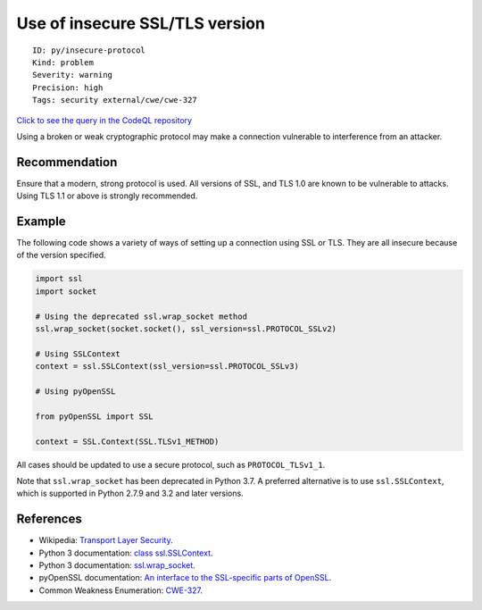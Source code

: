 Use of insecure SSL/TLS version
===============================

::

    ID: py/insecure-protocol
    Kind: problem
    Severity: warning
    Precision: high
    Tags: security external/cwe/cwe-327

`Click to see the query in the CodeQL
repository <https://github.com/github/codeql/tree/main/python/ql/src/Security/CWE-327/InsecureProtocol.ql>`__

Using a broken or weak cryptographic protocol may make a connection
vulnerable to interference from an attacker.

Recommendation
--------------

Ensure that a modern, strong protocol is used. All versions of SSL, and
TLS 1.0 are known to be vulnerable to attacks. Using TLS 1.1 or above is
strongly recommended.

Example
-------

The following code shows a variety of ways of setting up a connection
using SSL or TLS. They are all insecure because of the version
specified.

.. code:: python

    import ssl
    import socket

    # Using the deprecated ssl.wrap_socket method
    ssl.wrap_socket(socket.socket(), ssl_version=ssl.PROTOCOL_SSLv2)

    # Using SSLContext
    context = ssl.SSLContext(ssl_version=ssl.PROTOCOL_SSLv3)

    # Using pyOpenSSL

    from pyOpenSSL import SSL

    context = SSL.Context(SSL.TLSv1_METHOD)


All cases should be updated to use a secure protocol, such as
``PROTOCOL_TLSv1_1``.

Note that ``ssl.wrap_socket`` has been deprecated in Python 3.7. A
preferred alternative is to use ``ssl.SSLContext``, which is supported
in Python 2.7.9 and 3.2 and later versions.

References
----------

-  Wikipedia: `Transport Layer
   Security <https://en.wikipedia.org/wiki/Transport_Layer_Security>`__.
-  Python 3 documentation: `class
   ssl.SSLContext <https://docs.python.org/3/library/ssl.html#ssl.SSLContext>`__.
-  Python 3 documentation:
   `ssl.wrap\_socket <https://docs.python.org/3/library/ssl.html#ssl.wrap_socket>`__.
-  pyOpenSSL documentation: `An interface to the SSL-specific parts of
   OpenSSL <https://pyopenssl.org/en/stable/api/ssl.html>`__.
-  Common Weakness Enumeration:
   `CWE-327 <https://cwe.mitre.org/data/definitions/327.html>`__.
